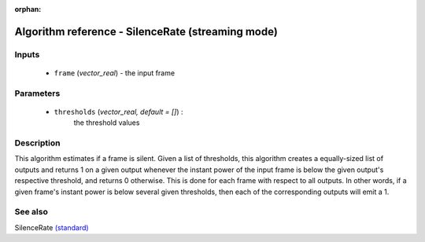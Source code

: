 :orphan:

Algorithm reference - SilenceRate (streaming mode)
==================================================

Inputs
------

 - ``frame`` (*vector_real*) - the input frame

Parameters
----------

 - ``thresholds`` (*vector_real, default = []*) :
     the threshold values

Description
-----------

This algorithm estimates if a frame is silent. Given a list of thresholds, this algorithm creates a equally-sized list of outputs and returns 1 on a given output whenever the instant power of the input frame is below the given output's respective threshold, and returns 0 otherwise. This is done for each frame with respect to all outputs. In other words, if a given frame's instant power is below several given thresholds, then each of the corresponding outputs will emit a 1.


See also
--------

SilenceRate `(standard) <std_SilenceRate.html>`__